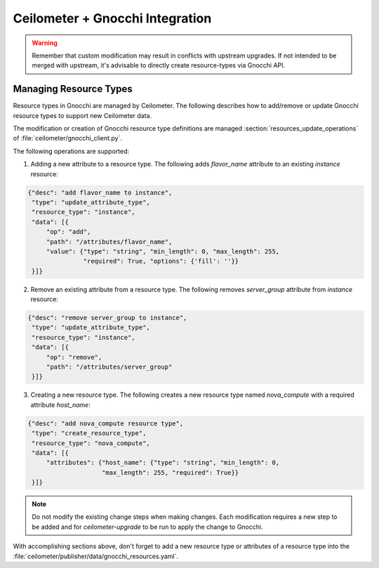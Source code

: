 ..
      Copyright 2017 EasyStack, Inc.

      Licensed under the Apache License, Version 2.0 (the "License"); you may
      not use this file except in compliance with the License. You may obtain
      a copy of the License at

          http://www.apache.org/licenses/LICENSE-2.0

      Unless required by applicable law or agreed to in writing, software
      distributed under the License is distributed on an "AS IS" BASIS, WITHOUT
      WARRANTIES OR CONDITIONS OF ANY KIND, either express or implied. See the
      License for the specific language governing permissions and limitations
      under the License.

.. _add_new_resource_types:

=================================
 Ceilometer + Gnocchi Integration
=================================

.. warning::

    Remember that custom modification may result in conflicts with upstream upgrades.
    If not intended to be merged with upstream, it's advisable to directly create
    resource-types via Gnocchi API.

.. _resource_types:

Managing Resource Types
=======================

Resource types in Gnocchi are managed by Ceilometer. The following describes how to add/remove
or update Gnocchi resource types to support new Ceilometer data.

The modification or creation of Gnocchi resource type definitions are managed
:section:`resources_update_operations` of :file:`ceilometer/gnocchi_client.py`.

The following operations are supported:

1. Adding a new attribute to a resource type. The following adds `flavor_name` attribute
   to an existing `instance` resource:

.. code::

    {"desc": "add flavor_name to instance",
     "type": "update_attribute_type",
     "resource_type": "instance",
     "data": [{
         "op": "add",
         "path": "/attributes/flavor_name",
         "value": {"type": "string", "min_length": 0, "max_length": 255,
                   "required": True, "options": {'fill': ''}}
     }]}

2. Remove an existing attribute from a resource type. The following removes `server_group`
   attribute from `instance` resource:

.. code::

    {"desc": "remove server_group to instance",
     "type": "update_attribute_type",
     "resource_type": "instance",
     "data": [{
         "op": "remove",
         "path": "/attributes/server_group"
     }]}

3. Creating a new resource type. The following creates a new resource type named
   `nova_compute` with a required attribute `host_name`:

.. code::

    {"desc": "add nova_compute resource type",
     "type": "create_resource_type",
     "resource_type": "nova_compute",
     "data": [{
         "attributes": {"host_name": {"type": "string", "min_length": 0,
                        "max_length": 255, "required": True}}
     }]}

.. note::

    Do not modify the existing change steps when making changes. Each modification
    requires a new step to be added and for `ceilometer-upgrade`
    to be run to apply the change to Gnocchi.

With accomplishing sections above, don't forget to add a new resource type or attributes of
a resource type into the :file:`ceilometer/publisher/data/gnocchi_resources.yaml`.
